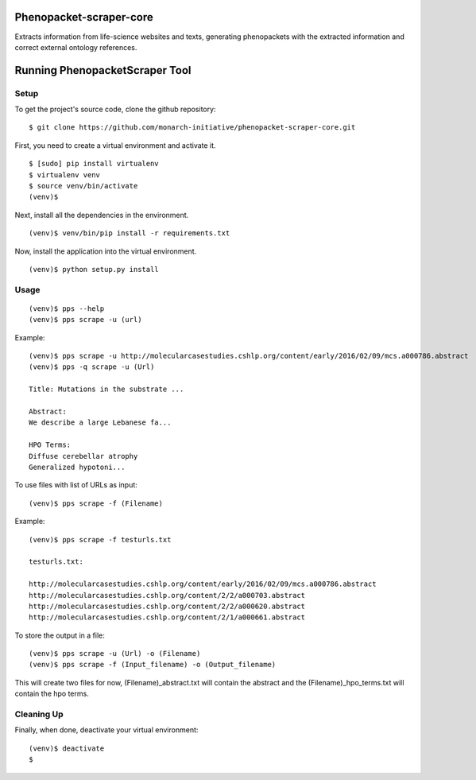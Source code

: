 =================
Phenopacket-scraper-core
=================

Extracts information from life-science websites and texts, generating phenopackets with the extracted information and correct external ontology references.


=================
 Running PhenopacketScraper Tool
=================

Setup
-----

To get the project's source code, clone the github repository:

::

  $ git clone https://github.com/monarch-initiative/phenopacket-scraper-core.git

First, you need to create a virtual environment and activate it.

::

  $ [sudo] pip install virtualenv
  $ virtualenv venv
  $ source venv/bin/activate
  (venv)$ 

Next, install all the dependencies in the environment.

::

  (venv)$ venv/bin/pip install -r requirements.txt

Now, install the application into the virtual environment.

::

  (venv)$ python setup.py install

Usage
-----
::

  (venv)$ pps --help
  (venv)$ pps scrape -u (url)

Example:

::

  (venv)$ pps scrape -u http://molecularcasestudies.cshlp.org/content/early/2016/02/09/mcs.a000786.abstract
  (venv)$ pps -q scrape -u (Url)

  Title: Mutations in the substrate ...

  Abstract:
  We describe a large Lebanese fa...

  HPO Terms:
  Diffuse cerebellar atrophy
  Generalized hypotoni...


To use files with list of URLs as input:

::
  
  (venv)$ pps scrape -f (Filename)

Example:

::

  (venv)$ pps scrape -f testurls.txt

  testurls.txt:

  http://molecularcasestudies.cshlp.org/content/early/2016/02/09/mcs.a000786.abstract
  http://molecularcasestudies.cshlp.org/content/2/2/a000703.abstract
  http://molecularcasestudies.cshlp.org/content/2/2/a000620.abstract
  http://molecularcasestudies.cshlp.org/content/2/1/a000661.abstract


To store the output in a file:

::

  (venv)$ pps scrape -u (Url) -o (Filename)
  (venv)$ pps scrape -f (Input_filename) -o (Output_filename)

This will create two files for now, (Filename)_abstract.txt will contain the abstract and the (Filename)_hpo_terms.txt will contain the hpo terms.

Cleaning Up
-----------

Finally, when done, deactivate your virtual environment::

  (venv)$ deactivate
  $
